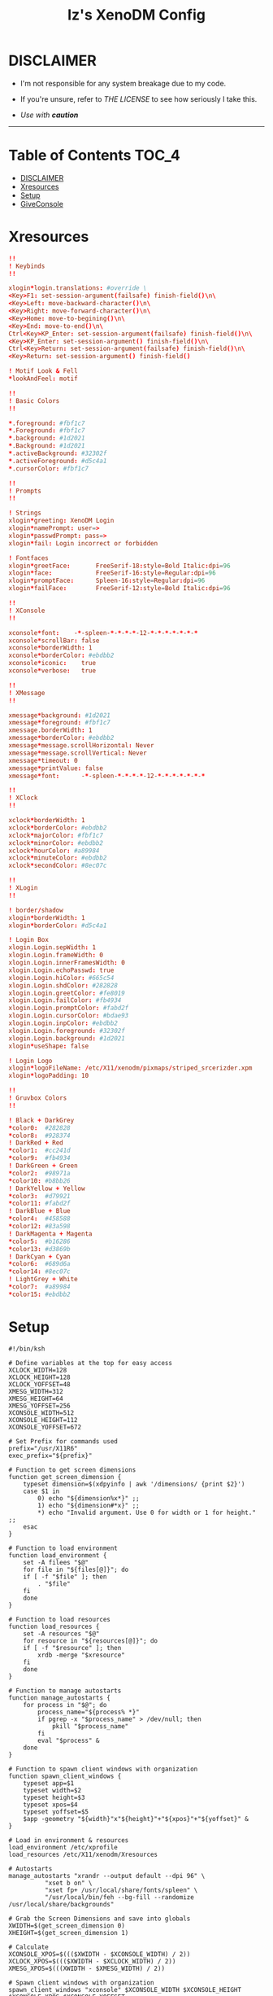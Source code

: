 #+TITLE: Iz's XenoDM Config
#+DESCRIPTION: Mainly for personal backups, but if you want 'em, use 'em.
#+KEYWORDS: org-mode, readme, OpenBSD, XenoDM, sh, ksh, xresources, izder
#+PROPERTY: header-args: :tangle ~/.dotfiles/XenoDM-Config :mkdirp t



#+BEGIN_HTML
<div align="left">
<img alt="GitHub Repo stars" src="https://img.shields.io/github/stars/izder456/XenoDM-Config?style=plastic">
<img alt="Lines of code" src="https://tokei.rs/b1/github/izder456/XenoDM-Config?category=code&style=plastic">
</div>
#+END_HTML

* DISCLAIMER

- I'm not responsible for any system breakage due to my code.

- If you're unsure, refer to [[LICENSE.txt][THE LICENSE]] to see how seriously I take this.

- /Use with *caution*/

-----

* Table of Contents :TOC_4:
- [[#disclaimer][DISCLAIMER]]
- [[#xresources][Xresources]]
- [[#setup][Setup]]
- [[#giveconsole][GiveConsole]]

* Xresources

#+BEGIN_SRC conf :tangle Xresources
!!
! Keybinds
!!

xlogin*login.translations: #override \
<Key>F1: set-session-argument(failsafe) finish-field()\n\
<Key>Left: move-backward-character()\n\
<Key>Right: move-forward-character()\n\
<Key>Home: move-to-begining()\n\
<Key>End: move-to-end()\n\
Ctrl<Key>KP_Enter: set-session-argument(failsafe) finish-field()\n\
<Key>KP_Enter: set-session-argument() finish-field()\n\
Ctrl<Key>Return: set-session-argument(failsafe) finish-field()\n\
<Key>Return: set-session-argument() finish-field()

! Motif Look & Fell
,*lookAndFeel: motif

!!
! Basic Colors
!!

,*.foreground: #fbf1c7
,*.Foreground: #fbf1c7
,*.background: #1d2021
,*.Background: #1d2021
,*.activeBackground: #32302f
,*.activeForeground: #d5c4a1
,*.cursorColor: #fbf1c7

!!
! Prompts
!!

! Strings
xlogin*greeting: XenoDM Login
xlogin*namePrompt: user=>
xlogin*passwdPrompt: pass=>
xlogin*fail: Login incorrect or forbidden

! Fontfaces
xlogin*greetFace:       FreeSerif-18:style=Bold Italic:dpi=96
xlogin*face:            FreeSerif-16:style=Regular:dpi=96
xlogin*promptFace:      Spleen-16:style=Regular:dpi=96
xlogin*failFace:        FreeSerif-12:style=Bold Italic:dpi=96

!!
! XConsole
!!

xconsole*font:    -*-spleen-*-*-*-*-12-*-*-*-*-*-*-*
xconsole*scrollBar: false
xconsole*borderWidth: 1 
xconsole*borderColor: #ebdbb2
xconsole*iconic:    true
xconsole*verbose:   true

!!
! XMessage
!!

xmessage*background: #1d2021
xmessage*foreground: #fbf1c7
xmessage.borderWidth: 1
xmessage*borderColor: #ebdbb2
xmessage*message.scrollHorizontal: Never
xmessage*message.scrollVertical: Never
xmessage*timeout: 0
xmessage*printValue: false
xmessage*font:      -*-spleen-*-*-*-*-12-*-*-*-*-*-*-*

!!
! XClock
!!

xclock*borderWidth: 1 
xclock*borderColor: #ebdbb2
xclock*majorColor: #fbf1c7
xclock*minorColor: #ebdbb2
xclock*hourColor: #a89984
xclock*minuteColor: #ebdbb2
xclock*secondColor: #8ec07c

!!
! XLogin
!!

! border/shadow
xlogin*borderWidth: 1
xlogin*borderColor: #d5c4a1

! Login Box
xlogin.Login.sepWidth: 1
xlogin.Login.frameWidth: 0
xlogin.Login.innerFramesWidth: 0
xlogin.Login.echoPasswd: true
xlogin.Login.hiColor: #665c54
xlogin.Login.shdColor: #282828
xlogin.Login.greetColor: #fe8019
xlogin.Login.failColor: #fb4934
xlogin.Login.promptColor: #fabd2f
xlogin.Login.cursorColor: #bdae93
xlogin.Login.inpColor: #ebdbb2
xlogin.Login.foreground: #32302f
xlogin.Login.background: #1d2021
xlogin*useShape: false

! Login Logo
xlogin*logoFileName: /etc/X11/xenodm/pixmaps/striped_srcerizder.xpm
xlogin*logoPadding: 10

!!
! Gruvbox Colors
!!

! Black + DarkGrey
,*color0:  #282828
,*color8:  #928374
! DarkRed + Red
,*color1:  #cc241d
,*color9:  #fb4934
! DarkGreen + Green
,*color2:  #98971a
,*color10: #b8bb26
! DarkYellow + Yellow
,*color3:  #d79921
,*color11: #fabd2f
! DarkBlue + Blue
,*color4:  #458588
,*color12: #83a598
! DarkMagenta + Magenta
,*color5:  #b16286
,*color13: #d3869b
! DarkCyan + Cyan
,*color6:  #689d6a
,*color14: #8ec07c
! LightGrey + White
,*color7:  #a89984
,*color15: #ebdbb2
#+END_SRC

* Setup

#+BEGIN_SRC shell :tangle Xsetup_0
#!/bin/ksh

# Define variables at the top for easy access
XCLOCK_WIDTH=128
XCLOCK_HEIGHT=128
XCLOCK_YOFFSET=48
XMESG_WIDTH=312
XMESG_HEIGHT=64
XMESG_YOFFSET=256
XCONSOLE_WIDTH=512
XCONSOLE_HEIGHT=112
XCONSOLE_YOFFSET=672

# Set Prefix for commands used
prefix="/usr/X11R6"
exec_prefix="${prefix}"

# Function to get screen dimensions
function get_screen_dimension {
    typeset dimension=$(xdpyinfo | awk '/dimensions/ {print $2}')
    case $1 in
        0) echo "${dimension%x*}" ;;
        1) echo "${dimension#*x}" ;;
        ,*) echo "Invalid argument. Use 0 for width or 1 for height." ;;
    esac
}

# Function to load environment
function load_environment {
    set -A filees "$@"
    for file in "${files[@]}"; do
	if [ -f "$file" ]; then
	    . "$file"
	fi
    done
}

# Function to load resources
function load_resources {
    set -A resources "$@"
    for resource in "${resources[@]}"; do
	if [ -f "$resource" ]; then
	    xrdb -merge "$xresource"
	fi
    done
}

# Function to manage autostarts
function manage_autostarts {
    for process in "$@"; do
        process_name="${process% *}"
        if pgrep -x "$process_name" > /dev/null; then
            pkill "$process_name"
        fi
        eval "$process" &
    done
}

# Function to spawn client windows with organization
function spawn_client_windows {
    typeset app=$1
    typeset width=$2
    typeset height=$3
    typeset xpos=$4
    typeset yoffset=$5
    $app -geometry "${width}"x"${height}"+"${xpos}"+"${yoffset}" &
}

# Load in environment & resources
load_environment /etc/xprofile
load_resources /etc/X11/xenodm/Xresources

# Autostarts
manage_autostarts "xrandr --output default --dpi 96" \
		  "xset b on" \
		  "xset fp+ /usr/local/share/fonts/spleen" \
		  "/usr/local/bin/feh --bg-fill --randomize /usr/local/share/backgrounds"

# Grab the Screen Dimensions and save into globals
XWIDTH=$(get_screen_dimension 0)
XHEIGHT=$(get_screen_dimension 1)

# Calculate
XCONSOLE_XPOS=$((($XWIDTH - $XCONSOLE_WIDTH) / 2))
XCLOCK_XPOS=$((($XWIDTH - $XCLOCK_WIDTH) / 2))
XMESG_XPOS=$(((XWIDTH - $XMESG_WIDTH) / 2))

# Spawn client windows with organization
spawn_client_windows "xconsole" $XCONSOLE_WIDTH $XCONSOLE_HEIGHT $XCONSOLE_XPOS $XCONSOLE_YOFFSET
spawn_client_windows "xclock -sharp -update 1" $XCLOCK_WIDTH $XCLOCK_HEIGHT $XCLOCK_XPOS $XCLOCK_YOFFSET

# Menu Event Loop
(
    while true; do
        xmessage "System Menu" \
                 -buttons "SLEEP[]":20,"RESTART[]":21,"SHUTDOWN[]":22,"SCROT[]":23 "" \
                 -geometry ${XMESG_WIDTH}x${XMESG_HEIGHT}+${XMESG_XPOS}-${XMESG_YOFFSET}
        ACTION=$?
        echo "Xmessage said: $ACTION"

        case ${ACTION} in
	    20) /usr/sbin/zzz ;;
	    21) xsetroot -cursor_name watch; /sbin/shutdown -r now ;;
	    22) xsetroot -cursor_name watch; /sbin/shutdown -p now ;;
	    23) /usr/local/bin/scrot \
		    -z -o -q 100 -Z 0 \
		    -F /tmp/xenodm.png; \
		print "Took Screenshot at /tmp/xenodm.png" >/dev/console ;;
	    ,*) print "XMessage said: WAITING" >/dev/console ;;
        esac

        if [ -z "$(pgrep -U root xconsole)" ]; then
            break;
        fi
    done
) &
#+END_SRC

* GiveConsole

#+BEGIN_SRC shell :tangle GiveConsole
#!/bin/ksh

# Set Prefix for commands used
prefix="/usr/X11R6"
exec_prefix="${prefix}"
prefix="/usr/X11R6"
exec_prefix="${prefix}"

# Kill XCLOCK, XMESSAGE, & XCONSOLE upon Session Load
pkill xclock
pkill xconsole
pkill xmessage

# Pass Ownership to the user
chown $USER:$GROUP /dev/console
if [ -c /dev/dri/card0 ]; then
    chown $USER:$GROUP /dev/dri/card0
fi
if [ -c /dev/dri/renderD128 ]; then
    chown $USER:$GROUP /dev/dri/renderD128
fi

# Register Session to the user
${exec_prefix}/bin/sessreg -a -l $DISPLAY -u none $USER
#+END_SRC
